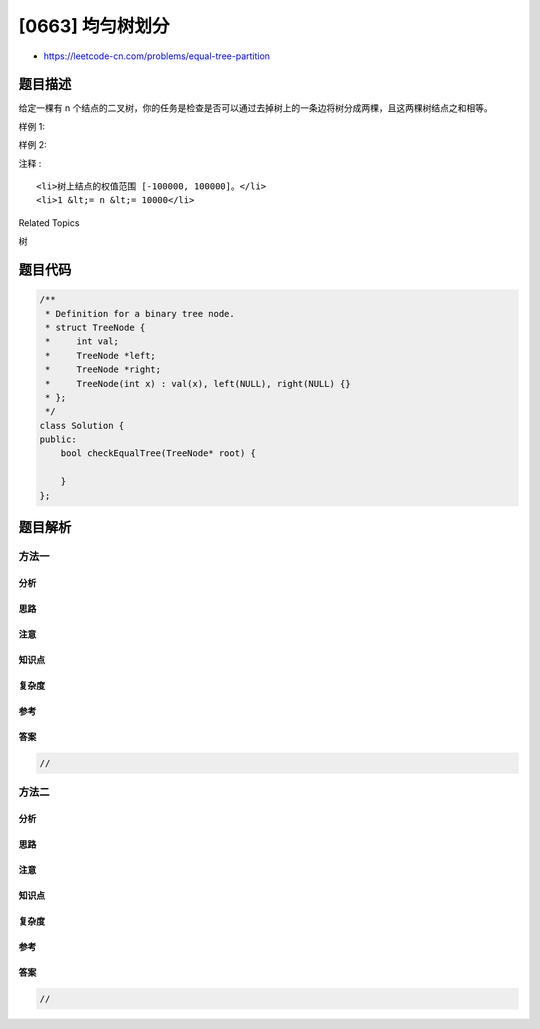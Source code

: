 [0663] 均匀树划分
=================

-  https://leetcode-cn.com/problems/equal-tree-partition

题目描述
--------

.. raw:: html

   <p>

给定一棵有 n
个结点的二叉树，你的任务是检查是否可以通过去掉树上的一条边将树分成两棵，且这两棵树结点之和相等。

.. raw:: html

   </p>

.. raw:: html

   <p>

样例 1:

.. raw:: html

   </p>

.. raw:: html

   <pre><strong>输入:</strong>     
       5
      / \
     10 10
       /  \
      2   3

   <strong>输出:</strong> True
   <strong>解释:</strong> 
       5
      / 
     10
         
   和: 15

      10
     /  \
    2    3

   和: 15
   </pre>

.. raw:: html

   <p>

 

.. raw:: html

   </p>

.. raw:: html

   <p>

样例 2:

.. raw:: html

   </p>

.. raw:: html

   <pre><strong>输入:</strong>     
       1
      / \
     2  10
       /  \
      2   20

   <strong>输出:</strong> False
   <strong>解释:</strong> 无法通过移除一条树边将这棵树划分成结点之和相等的两棵子树。
   </pre>

.. raw:: html

   <p>

 

.. raw:: html

   </p>

.. raw:: html

   <p>

注释 :

.. raw:: html

   </p>

.. raw:: html

   <ol>

::

    <li>树上结点的权值范围 [-100000, 100000]。</li>
    <li>1 &lt;= n &lt;= 10000</li>

.. raw:: html

   </ol>

.. raw:: html

   <p>

 

.. raw:: html

   </p>

.. raw:: html

   <div>

.. raw:: html

   <div>

Related Topics

.. raw:: html

   </div>

.. raw:: html

   <div>

.. raw:: html

   <li>

树

.. raw:: html

   </li>

.. raw:: html

   </div>

.. raw:: html

   </div>

题目代码
--------

.. code:: cpp

    /**
     * Definition for a binary tree node.
     * struct TreeNode {
     *     int val;
     *     TreeNode *left;
     *     TreeNode *right;
     *     TreeNode(int x) : val(x), left(NULL), right(NULL) {}
     * };
     */
    class Solution {
    public:
        bool checkEqualTree(TreeNode* root) {

        }
    };

题目解析
--------

方法一
~~~~~~

分析
^^^^

思路
^^^^

注意
^^^^

知识点
^^^^^^

复杂度
^^^^^^

参考
^^^^

答案
^^^^

.. code:: cpp

    //

方法二
~~~~~~

分析
^^^^

思路
^^^^

注意
^^^^

知识点
^^^^^^

复杂度
^^^^^^

参考
^^^^

答案
^^^^

.. code:: cpp

    //
